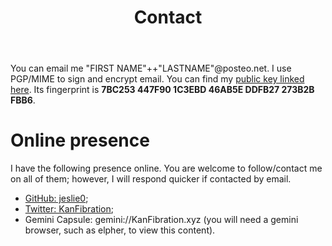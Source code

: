 #+TITLE: Contact
You can email me "FIRST NAME"++"LASTNAME"@posteo.net. I use PGP/MIME to sign and encrypt email. You can find my [[https://github.com/jeslie0.gpg][public key linked here]]. Its fingerprint is *7BC253 447F90 1C3EBD 46AB5E DDFB27 273B2B FBB6*.
* Online presence
I have the following presence online. You are welcome to follow/contact me on all of them; however, I will respond quicker if contacted by email.
- [[https://github.com/jeslie0][GitHub: jeslie0]];
- [[https://twitter.com/KanFibration][Twitter: KanFibration]];
- Gemini Capsule: gemini://KanFibration.xyz (you will need a gemini browser, such as elpher, to view this content).
